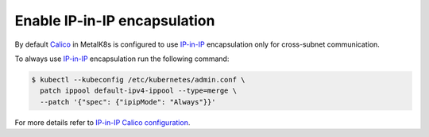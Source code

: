 .. _enable IP-in-IP:

Enable IP-in-IP encapsulation
=============================

.. _IP-in-IP: https://en.wikipedia.org/wiki/IP_in_IP
.. _Calico: https://docs.projectcalico.org/
.. _IP-in-IP Calico configuration: https://docs.projectcalico.org/v3.7/networking/vxlan-ipip

By default Calico_ in MetalK8s is configured to use IP-in-IP_ encapsulation
only for cross-subnet communication.

To always use IP-in-IP_ encapsulation run the following command:

.. code-block:: shell

    $ kubectl --kubeconfig /etc/kubernetes/admin.conf \
      patch ippool default-ipv4-ippool --type=merge \
      --patch '{"spec": {"ipipMode": "Always"}}'


For more details refer to `IP-in-IP Calico configuration`_.
